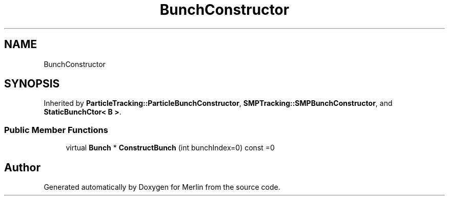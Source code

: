 .TH "BunchConstructor" 3 "Fri Aug 4 2017" "Version 5.02" "Merlin" \" -*- nroff -*-
.ad l
.nh
.SH NAME
BunchConstructor
.SH SYNOPSIS
.br
.PP
.PP
Inherited by \fBParticleTracking::ParticleBunchConstructor\fP, \fBSMPTracking::SMPBunchConstructor\fP, and \fBStaticBunchCtor< B >\fP\&.
.SS "Public Member Functions"

.in +1c
.ti -1c
.RI "virtual \fBBunch\fP * \fBConstructBunch\fP (int bunchIndex=0) const =0"
.br
.in -1c

.SH "Author"
.PP 
Generated automatically by Doxygen for Merlin from the source code\&.
